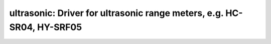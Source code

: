 ultrasonic: Driver for ultrasonic range meters, e.g. HC-SR04, HY-SRF05
======================================================================

 .. doxygenfile:: ultrasonic.h
